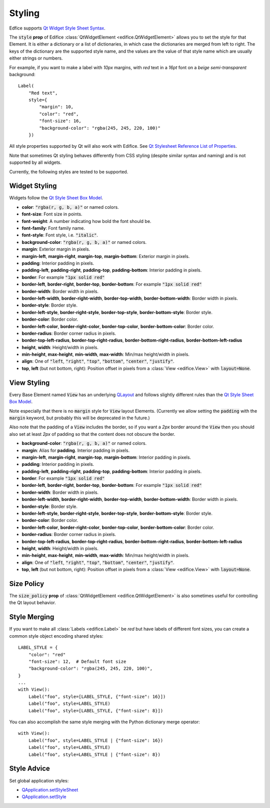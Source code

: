 Styling
=======

Edfice supports
`Qt Widget Style Sheet Syntax <https://doc.qt.io/qtforpython-6/overviews/stylesheet-syntax.html>`_.

The :code:`style` **prop** of Edifice :class:`QtWidgetElement <edifice.QtWidgetElement>` allows
you to set the style for that Element.
It is either a dictionary or a list of dictionaries, in which case the
dictionaries are merged from left to right.
The keys of the dictionary are the supported style name, and the values
are the value of that style name which are usually either strings or numbers.

For example, if you want to make a label with *10px* margins, with *red* text
in a *16pt* font on a *beige* *semi-transparent* background::

    Label(
        "Red text",
        style={
            "margin": 10,
            "color": "red",
            "font-size": 16,
            "background-color": "rgba(245, 245, 220, 100)"
        })

All style properties supported by Qt will also work with Edifice.
See `Qt Stylesheet Reference List of Properties <https://doc.qt.io/qtforpython-6/overviews/stylesheet-reference.html#list-of-properties>`_.

Note that sometimes Qt styling behaves differently from CSS styling
(despite similar syntax and naming) and is not supported by all widgets.

Currently, the following styles are tested to be supported.

Widget Styling
--------------

Widgets follow the
`Qt Style Sheet Box Model <https://doc.qt.io/qtforpython-6/overviews/stylesheet-syntax.html#box-model>`_.

- **color**: :code:`"rgba(r, g, b, a)"` or named colors.
- **font-size**: Font size in points.
- **font-weight**: A number indicating how bold the font should be.
- **font-family**: Font family name.
- **font-style**: Font style, i.e. :code:`"italic"`.
- **background-color**: :code:`"rgba(r, g, b, a)"` or named colors.
- **margin**: Exterior margin in pixels.
- **margin-left**, **margin-right**, **margin-top**, **margin-bottom**: Exterior margin in pixels.
- **padding**: Interior padding in pixels.
- **padding-left**, **padding-right**, **padding-top**, **padding-bottom**: Interior padding in pixels.
- **border**: For example :code:`"1px solid red"`
- **border-left**, **border-right**, **border-top**, **border-bottom**: For example :code:`"1px solid red"`
- **border-width**: Border width in pixels.
- **border-left-width**, **border-right-width**, **border-top-width**, **border-bottom-width**: Border width in pixels.
- **border-style**: Border style.
- **border-left-style**, **border-right-style**, **border-top-style**, **border-bottom-style**: Border style.
- **border-color**: Border color.
- **border-left-color**, **border-right-color**, **border-top-color**, **border-bottom-color**: Border color.
- **border-radius**: Border corner radius in pixels.
- **border-top-left-radius**, **border-top-right-radius**, **border-bottom-right-radius**, **border-bottom-left-radius**
- **height**, **width**: Height/width in pixels.
- **min-height**, **max-height**, **min-width**, **max-width**: Min/max height/width in pixels.
- **align**: One of :code:`"left`, :code:`"right"`, :code:`"top"`, :code:`"bottom"`, :code:`"center"`, :code:`"justify"`.
- **top**, **left** (but not bottom, right): Position offset in pixels from a
  :class:`View <edifice.View>` with :code:`layout=None`.

View Styling
------------

Every Base Element named :code:`View` has an underlying
`QLayout <https://doc.qt.io/qtforpython-6/PySide6/QtWidgets/QLayout.html>`_
and follows slightly different rules than the
`Qt Style Sheet Box Model <https://doc.qt.io/qtforpython-6/overviews/stylesheet-syntax.html#box-model>`_.

Note especially that there is no :code:`margin` style for :code:`View` layout
Elements. (Currently we allow setting the :code:`padding` with the
:code:`margin` keyword, but probably this will be deprecated in the future.)

Also note that the padding of a :code:`View` includes the border, so
if you want a *2px* border around the :code:`View` then you should also
set at least *2px* of padding so that the content does not obscure the border.

- **background-color**: :code:`"rgba(r, g, b, a)"` or named colors.
- **margin**: Alias for **padding**. Interior padding in pixels.
- **margin-left**, **margin-right**, **margin-top**, **margin-bottom**: Interior padding in pixels.
- **padding**: Interior padding in pixels.
- **padding-left**, **padding-right**, **padding-top**, **padding-bottom**: Interior padding in pixels.
- **border**: For example :code:`"1px solid red"`
- **border-left**, **border-right**, **border-top**, **border-bottom**: For example :code:`"1px solid red"`
- **border-width**: Border width in pixels.
- **border-left-width**, **border-right-width**, **border-top-width**, **border-bottom-width**: Border width in pixels.
- **border-style**: Border style.
- **border-left-style**, **border-right-style**, **border-top-style**, **border-bottom-style**: Border style.
- **border-color**: Border color.
- **border-left-color**, **border-right-color**, **border-top-color**, **border-bottom-color**: Border color.
- **border-radius**: Border corner radius in pixels.
- **border-top-left-radius**, **border-top-right-radius**, **border-bottom-right-radius**, **border-bottom-left-radius**
- **height**, **width**: Height/width in pixels.
- **min-height**, **max-height**, **min-width**, **max-width**: Min/max height/width in pixels.
- **align**: One of :code:`"left`, :code:`"right"`, :code:`"top"`, :code:`"bottom"`, :code:`"center"`, :code:`"justify"`.
- **top**, **left** (but not bottom, right): Position offset in pixels from a
  :class:`View <edifice.View>` with :code:`layout=None`.


Size Policy
-----------

The :code:`size_policy` **prop** of :class:`QtWidgetElement <edifice.QtWidgetElement>` is also
sometimes useful for controlling the Qt layout behavior.

Style Merging
-------------

If you want to make all :class:`Labels <edifice.Label>` be *red* but have labels of different
font sizes, you can create a common style object encoding shared styles::

    LABEL_STYLE = {
        "color": "red"
        "font-size": 12,  # Default font size
        "background-color": "rgba(245, 245, 220, 100)",
    }
    ...
    with View():
        Label("foo", style=[LABEL_STYLE, {"font-size": 16}])
        Label("foo", style=LABEL_STYLE)
        Label("foo", style=[LABEL_STYLE, {"font-size": 8}])

You can also accomplish the same style merging with the Python dictionary
merge operator::

    with View():
        Label("foo", style=LABEL_STYLE | {"font-size": 16})
        Label("foo", style=LABEL_STYLE)
        Label("foo", style=LABEL_STYLE | {"font-size": 8})


Style Advice
------------

Set global application styles:

- `QApplication.setStyleSheet <https://doc.qt.io/qtforpython-6/PySide6/QtWidgets/QApplication.html#PySide6.QtWidgets.QApplication.setStyleSheet>`_
- `QApplication.setStyle <https://doc.qt.io/qtforpython-6/PySide6/QtWidgets/QApplication.html#PySide6.QtWidgets.QApplication.setStyle>`_